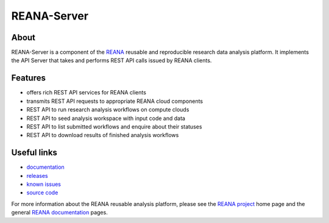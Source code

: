 ==============
 REANA-Server
==============

.. image:: https://img.shields.io/travis/reanahub/reana-server.svg
   :target: https://travis-ci.org/reanahub/reana-server

.. image:: https://img.shields.io/pypi/pyversions/reana-server.svg
   :target: https://pypi.org/pypi/reana-server

.. image:: https://img.shields.io/coveralls/reanahub/reana-server.svg
   :target: https://coveralls.io/r/reanahub/reana-server

.. image:: https://readthedocs.org/projects/docs/badge/?version=latest
   :target: https://reana-server.readthedocs.io/en/latest/?badge=latest

.. image:: https://badge.waffle.io/reanahub/reana.svg?label=Status%3A%20ready%20for%20work&title=Issues%20ready%20for%20work
   :target: https://waffle.io/reanahub/reana

.. image:: https://badges.gitter.im/Join%20Chat.svg
   :target: https://gitter.im/reanahub/reana?utm_source=badge&utm_medium=badge&utm_campaign=pr-badge

.. image:: https://img.shields.io/github/license/reanahub/reana-server.svg
   :target: https://github.com/reanahub/reana-server/blob/master/COPYING

About
-----

REANA-Server is a component of the `REANA <http://www.reana.io/>`_ reusable and
reproducible research data analysis platform. It implements the API Server that
takes and performs REST API calls issued by REANA clients.

Features
--------

- offers rich REST API services for REANA clients
- transmits REST API requests to appropriate REANA cloud components
- REST API to run research analysis workflows on compute clouds
- REST API to seed analysis workspace with input code and data
- REST API to list submitted workflows and enquire about their statuses
- REST API to download results of finished analysis workflows

Useful links
------------

- `documentation <https://reana-server.readthedocs.io/>`_
- `releases <https://github.com/reanahub/reana-server/releases>`_
- `known issues <https://github.com/reanahub/reana-server/issues>`_
- `source code <https://github.com/reanahub/reana-server>`_

For more information about the REANA reusable analysis platform, please see the
`REANA project <http://www.reana.io>`_ home page and the general `REANA
documentation <http://reana.readthedocs.io/>`_ pages.

